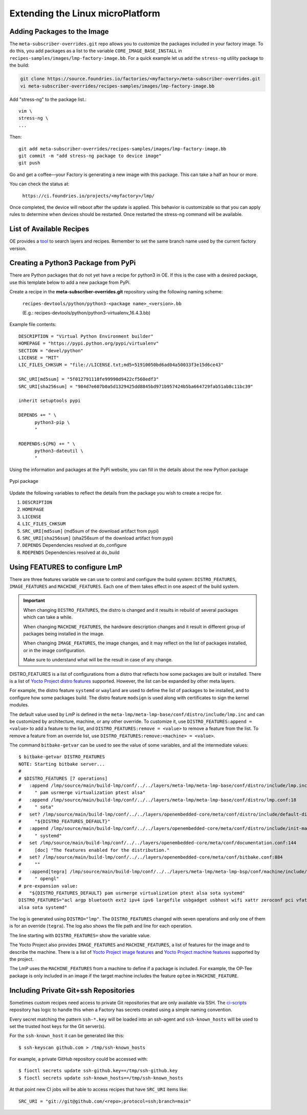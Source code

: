 .. _extending-lmp:

Extending the Linux microPlatform
=================================

.. _ref-adding-packages-image:

Adding Packages to the Image
----------------------------

The ``meta-subscriber-overrides.git`` repo allows you to customize the packages included in your factory image.
To do this, you add packages as a list to the variable ``CORE_IMAGE_BASE_INSTALL`` in ``recipes-samples/images/lmp-factory-image.bb``.
For a quick example let us add the ``stress-ng`` utility package to the build:

.. code-block:: bash

  git clone https://source.foundries.io/factories/<myfactory>/meta-subscriber-overrides.git
  vi meta-subscriber-overrides/recipes-samples/images/lmp-factory-image.bb

Add "stress-ng" to the package list.::

  vim \
  stress-ng \
  ...

Then::

  git add meta-subscriber-overrides/recipes-samples/images/lmp-factory-image.bb
  git commit -m "add stress-ng package to device image"
  git push

Go and get a coffee—your Factory is generating a new image with this package.
This can take a half an hour or more.

You can check the status at:

 ``https://ci.foundries.io/projects/<myfactory>/lmp/``

Once completed, the device will reboot after the update is applied.
This behavior is customizable so that you can apply rules to determine when devices should be restarted.
Once restarted the stress-ng command will be available.

List of Available Recipes
-------------------------
OE provides a tool_ to search layers and recipes.
Remember to set the same branch name used by the current factory version.

.. _tool:
   https://layers.openembedded.org/layerindex/branch/master/layers/

Creating a Python3 Package from PyPi
------------------------------------
There are Python packages that do not yet have a recipe for python3 in OE.
If this is the case with a desired package, use this template below to add a new package from PyPi.

Create a recipe in the **meta-subscriber-overrides.git** repository using the following naming scheme:

  ``recipes-devtools/python/python3-<package name>_<version>.bb``

  (E.g.: recipes-devtools/python/python3-virtualenv_16.4.3.bb)

Example file contents::

  DESCRIPTION = "Virtual Python Environment builder"
  HOMEPAGE = "https://pypi.python.org/pypi/virtualenv"
  SECTION = "devel/python"
  LICENSE = "MIT"
  LIC_FILES_CHKSUM = "file://LICENSE.txt;md5=51910050bd6ad04a50033f3e15d6ce43"

  SRC_URI[md5sum] = "5f012791118fe99990d9422cf560edf3"
  SRC_URI[sha256sum] = "984d7e607b0a5d1329425dd8845bd971b957424b5ba664729fab51ab8c11bc39"

  inherit setuptools pypi

  DEPENDS += " \
        python3-pip \
        "

  RDEPENDS:${PN} += " \
        python3-dateutil \
        "

Using the information and packages at the PyPi website, you can fill in the details about the new Python package

.. figure:: /_static/pypi-package.png
   :alt: Pypi package
   :align: center
   :width: 5in

   Pypi package

Update the following variables to reflect the details from the package you wish to create a recipe for.

#. ``DESCRIPTION``
#. ``HOMEPAGE``
#. ``LICENSE``
#. ``LIC_FILES_CHKSUM``
#. ``SRC_URI[md5sum]`` (md5sum of the download artifact from pypi)
#. ``SRC_URI[sha256sum]`` (sha256sum of the download artifact from pypi)
#. ``DEPENDS`` Dependencies resolved at do_configure
#. ``RDEPENDS`` Dependencies resolved at do_build

Using FEATURES to configure LmP
-------------------------------

There are three features variable we can use to control and configure the build system: ``DISTRO_FEATURES``, ``IMAGE_FEATURES`` and ``MACHINE_FEATURES``.
Each one of them takes effect in one aspect of the build system.

.. important::

    When changing ``DISTRO_FEATURES``, the distro is changed and it results in
    rebuild of several packages which can take a while.

    When changing ``MACHINE_FEATURES``, the hardware description changes and it
    result in different group of packages being installed in the image.

    When changing ``IMAGE_FEATURES``, the image changes, and it may reflect on the
    list of packages installed, or in the image configuration.

    Make sure to understand what will be the result in case of any change.

DISTRO_FEATURES is a list of configurations from a distro that reflects how some packages are built or installed.
There is a list of `Yocto Project distro features`_ supported.
However, the list can be expanded by other meta layers.

For example, the distro feature ``systemd`` or ``wayland`` are used to define the list of packages to be installed, and to configure how some packages build.
The distro feature ``modsign`` is used along with certificates to sign the kernel modules.

The default value used by LmP is defined in the ``meta-lmp/meta-lmp-base/conf/distro/include/lmp.inc`` and can be customized by architecture, machine, or any other override.
To customize it, use ``DISTRO_FEATURES:append = <value>`` to add a feature to the list, and ``DISTRO_FEATURES:remove = <value>`` to remove a feature from the list.
To remove a feature from an override list, use ``DISTRO_FEATURES:remove:<machine> = <value>``.

The command ``bitbake-getvar`` can be used to see the value of some variables, and all the intermediate values::

  $ bitbake-getvar DISTRO_FEATURES
  NOTE: Starting bitbake server...
  #
  # $DISTRO_FEATURES [7 operations]
  #   :append /lmp/source/main/build-lmp/conf/../../layers/meta-lmp/meta-lmp-base/conf/distro/include/lmp.inc:40
  #     " pam usrmerge virtualization ptest alsa"
  #   :append /lmp/source/main/build-lmp/conf/../../layers/meta-lmp/meta-lmp-base/conf/distro/lmp.conf:18
  #     " sota"
  #   set? /lmp/source/main/build-lmp/conf/../../layers/openembedded-core/meta/conf/distro/include/default-distrovars.inc:20
  #     "${DISTRO_FEATURES_DEFAULT}"
  #   :append /lmp/source/main/build-lmp/conf/../../layers/openembedded-core/meta/conf/distro/include/init-manager-systemd.inc:2
  #     " systemd"
  #   set /lmp/source/main/build-lmp/conf/../../layers/openembedded-core/meta/conf/documentation.conf:144
  #     [doc] "The features enabled for the distribution."
  #   set? /lmp/source/main/build-lmp/conf/../../layers/openembedded-core/meta/conf/bitbake.conf:884
  #     ""
  #   :append[tegra] /lmp/source/main/build-lmp/conf/../../layers/meta-lmp/meta-lmp-bsp/conf/machine/include/lmp-machine-custom.inc:690
  #     " opengl"
  # pre-expansion value:
  #   "${DISTRO_FEATURES_DEFAULT} pam usrmerge virtualization ptest alsa sota systemd"
  DISTRO_FEATURES="acl argp bluetooth ext2 ipv4 ipv6 largefile usbgadget usbhost wifi xattr zeroconf pci vfat modsign efi security tpm integrity seccomp pam usrmerge virtualization ptest
  alsa sota systemd"

The log is generated using ``DISTRO="lmp"``. The ``DISTRO_FEATURES`` changed with seven operations and only one of them is for an override (``tegra``).
The log also shows the file path and line for each operation.

The line starting with ``DISTRO_FEATURES=`` show the variable value.

The Yocto Project also provides ``IMAGE_FEATURES`` and ``MACHINE_FEATURES``, a list of features for the image and to describe the machine.
There is a list of `Yocto Project image features`_ and `Yocto Project machine features`_ supported by the project.

The LmP uses the ``MACHINE_FEATURES`` from a machine to define if a package is included.
For example, the OP-Tee package is only included in an image if the target machine includes the feature ``optee`` in ``MACHINE_FEATURE``.

.. _Yocto Project distro features:
   https://docs.yoctoproject.org/kirkstone/ref-manual/features.html#distro-features

.. _Yocto Project image features:
   https://docs.yoctoproject.org/kirkstone/ref-manual/features.html#image-features

.. _Yocto Project machine features:
   https://docs.yoctoproject.org/kirkstone/ref-manual/features.html#machine-features

.. _ref-ug-private-repo:

Including Private Git+ssh Repositories
--------------------------------------

Sometimes custom recipes need access to private Git repositories that
are only available via SSH. The ci-scripts_ repository has logic to
handle this when a Factory has secrets created using a simple naming
convention.

.. _ci-scripts:
   https://github.com/foundriesio/ci-scripts/blob/master/lmp/bb-build.sh

Every secret matching the pattern ``ssh-*.key`` will be loaded into an
ssh-agent and ``ssh-known_hosts`` will be used to set the trusted
host keys for the Git server(s).

For the ``ssh-known_host`` it can be generated like this::

  $ ssh-keyscan github.com > /tmp/ssh-known_hosts

For example, a private GitHub repository could be accessed with::

  $ fioctl secrets update ssh-github.key==/tmp/ssh-github.key
  $ fioctl secrets update ssh-known_hosts==/tmp/ssh-known_hosts

At that point new CI jobs will be able to access recipes that have
``SRC_URI`` items like::

  SRC_URI = "git://git@github.com/<repo>;protocol=ssh;branch=main"

